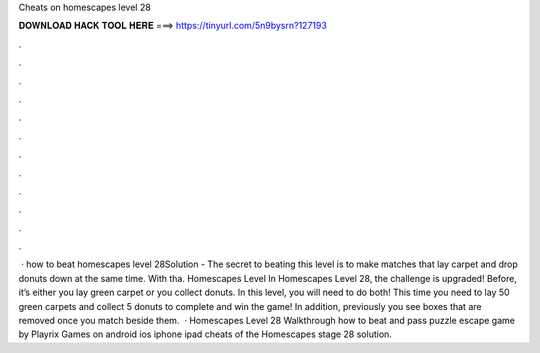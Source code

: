 Cheats on homescapes level 28

𝐃𝐎𝐖𝐍𝐋𝐎𝐀𝐃 𝐇𝐀𝐂𝐊 𝐓𝐎𝐎𝐋 𝐇𝐄𝐑𝐄 ===> https://tinyurl.com/5n9bysrn?127193

.

.

.

.

.

.

.

.

.

.

.

.

 · how to beat homescapes level 28Solution - The secret to beating this level is to make matches that lay carpet and drop donuts down at the same time. With tha. Homescapes Level In Homescapes Level 28, the challenge is upgraded! Before, it’s either you lay green carpet or you collect donuts. In this level, you will need to do both! This time you need to lay 50 green carpets and collect 5 donuts to complete and win the game! In addition, previously you see boxes that are removed once you match beside them.  · Homescapes Level 28 Walkthrough how to beat and pass puzzle escape game by Playrix Games on android ios iphone ipad cheats of the Homescapes stage 28 solution.
